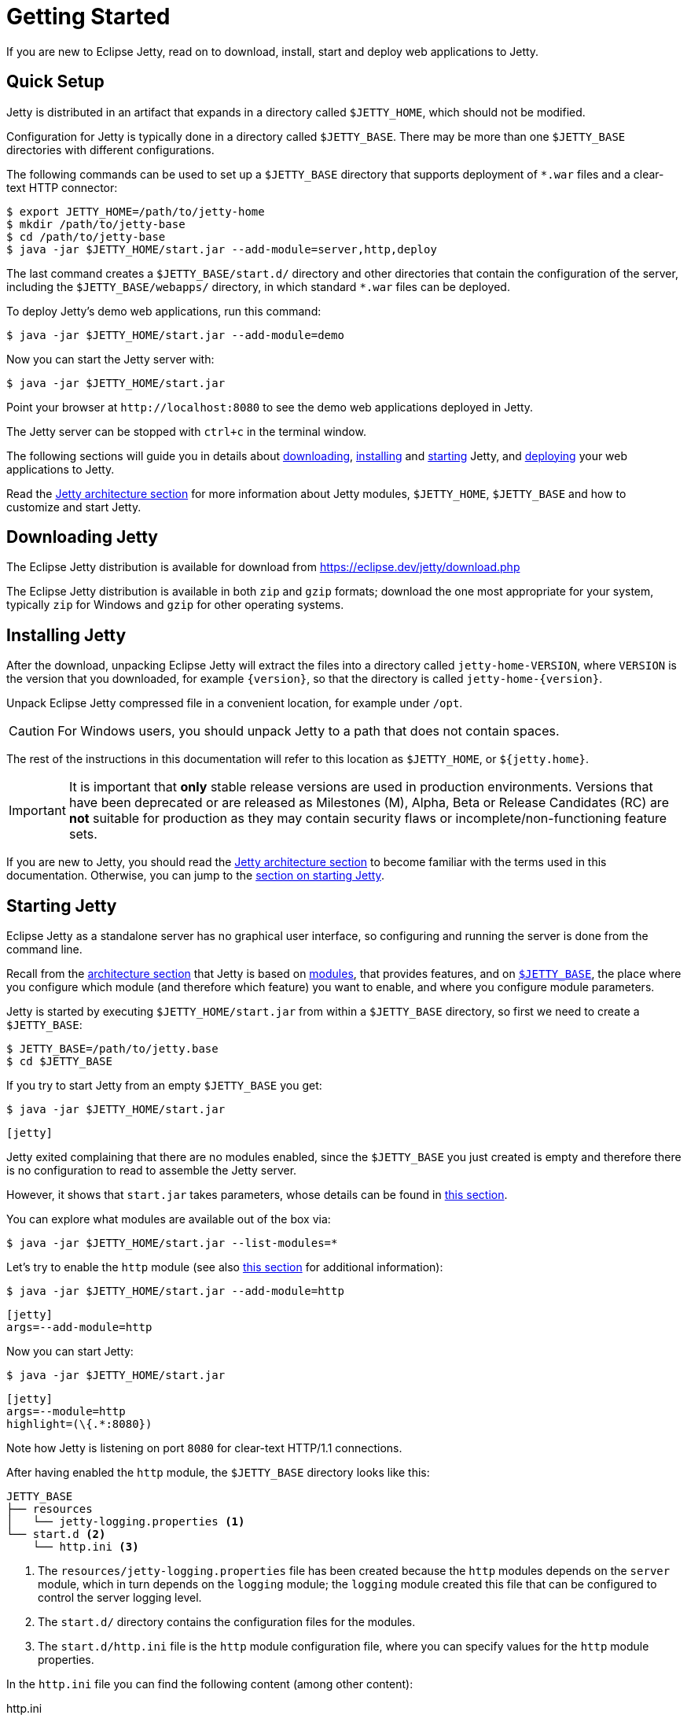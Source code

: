 //
// ========================================================================
// Copyright (c) 1995 Mort Bay Consulting Pty Ltd and others.
//
// This program and the accompanying materials are made available under the
// terms of the Eclipse Public License v. 2.0 which is available at
// https://www.eclipse.org/legal/epl-2.0, or the Apache License, Version 2.0
// which is available at https://www.apache.org/licenses/LICENSE-2.0.
//
// SPDX-License-Identifier: EPL-2.0 OR Apache-2.0
// ========================================================================
//

= Getting Started

If you are new to Eclipse Jetty, read on to download, install, start and deploy web applications to Jetty.

== Quick Setup

Jetty is distributed in an artifact that expands in a directory called `$JETTY_HOME`, which should not be modified.

Configuration for Jetty is typically done in a directory called `$JETTY_BASE`.
There may be more than one `$JETTY_BASE` directories with different configurations.

The following commands can be used to set up a `$JETTY_BASE` directory that supports deployment of `+*.war+` files and a clear-text HTTP connector:

----
$ export JETTY_HOME=/path/to/jetty-home
$ mkdir /path/to/jetty-base
$ cd /path/to/jetty-base
$ java -jar $JETTY_HOME/start.jar --add-module=server,http,deploy
----

The last command creates a `$JETTY_BASE/start.d/` directory and other directories that contain the configuration of the server, including the `$JETTY_BASE/webapps/` directory, in which standard `+*.war+` files can be deployed.

To deploy Jetty's demo web applications, run this command:

----
$ java -jar $JETTY_HOME/start.jar --add-module=demo
----

Now you can start the Jetty server with:

----
$ java -jar $JETTY_HOME/start.jar
----

Point your browser at `+http://localhost:8080+` to see the demo web applications deployed in Jetty.

The Jetty server can be stopped with `ctrl+c` in the terminal window.

The following sections will guide you in details about <<download,downloading>>, <<install,installing>> and <<start,starting>> Jetty, and <<deploy,deploying>> your web applications to Jetty.

Read the xref:arch/index.adoc[Jetty architecture section] for more information about Jetty modules, `$JETTY_HOME`, `$JETTY_BASE` and how to customize and start Jetty.

[[download]]
== Downloading Jetty

The Eclipse Jetty distribution is available for download from https://eclipse.dev/jetty/download.php[]

The Eclipse Jetty distribution is available in both `zip` and `gzip` formats; download the one most appropriate for your system, typically `zip` for Windows and `gzip` for other operating systems.

[[install]]
== Installing Jetty

After the download, unpacking Eclipse Jetty will extract the files into a directory called `jetty-home-VERSION`, where `VERSION` is the version that you downloaded, for example `{version}`, so that the directory is called `jetty-home-{version}`.

Unpack Eclipse Jetty compressed file in a convenient location, for example under `/opt`.

CAUTION: For Windows users, you should unpack Jetty to a path that does not contain spaces.

The rest of the instructions in this documentation will refer to this location as `$JETTY_HOME`, or `${jetty.home}`.

IMPORTANT: It is important that *only* stable release versions are used in production environments.
Versions that have been deprecated or are released as Milestones (M), Alpha, Beta or Release Candidates (RC) are *not* suitable for production as they may contain security flaws or incomplete/non-functioning feature sets.

If you are new to Jetty, you should read the xref:arch/index.adoc[Jetty architecture section] to become familiar with the terms used in this documentation.
Otherwise, you can jump to the <<start,section on starting Jetty>>.

[[start]]
== Starting Jetty

Eclipse Jetty as a standalone server has no graphical user interface, so configuring and running the server is done from the command line.

Recall from the xref:arch/index.adoc[architecture section] that Jetty is based on xref:modules/index.adoc[modules], that provides features, and on xref:arch/index.adoc#jetty-base[`$JETTY_BASE`], the place where you configure which module (and therefore which feature) you want to enable, and where you configure module parameters.

Jetty is started by executing `$JETTY_HOME/start.jar` from within a `$JETTY_BASE` directory, so first we need to create a `$JETTY_BASE`:

----
$ JETTY_BASE=/path/to/jetty.base
$ cd $JETTY_BASE
----

If you try to start Jetty from an empty `$JETTY_BASE` you get:

----
$ java -jar $JETTY_HOME/start.jar
----

[jetty%nowrap]
....
[jetty]
....

Jetty exited complaining that there are no modules enabled, since the `$JETTY_BASE` you just created is empty and therefore there is no configuration to read to assemble the Jetty server.

However, it shows that `start.jar` takes parameters, whose details can be found in xref:start/index.adoc[this section].

You can explore what modules are available out of the box via:

----
$ java -jar $JETTY_HOME/start.jar --list-modules=*
----

Let's try to enable the `http` module (see also xref:protocols/index.adoc#http[this section] for additional information):

----
$ java -jar $JETTY_HOME/start.jar --add-module=http
----

[jetty%nowrap]
....
[jetty]
args=--add-module=http
....

Now you can start Jetty:

----
$ java -jar $JETTY_HOME/start.jar
----

[jetty%nowrap]
....
[jetty]
args=--module=http
highlight=(\{.*:8080})
....

Note how Jetty is listening on port `8080` for clear-text HTTP/1.1 connections.

After having enabled the `http` module, the `$JETTY_BASE` directory looks like this:

[source,subs=verbatim]
----
JETTY_BASE
├── resources
│   └── jetty-logging.properties <1>
└── start.d <2>
    └── http.ini <3>
----

<1> The `resources/jetty-logging.properties` file has been created because the `http` modules depends on the `server` module, which in turn depends on the `logging` module; the `logging` module created this file that can be configured to control the server logging level.
<2> The `start.d/` directory contains the configuration files for the modules.
<3> The `start.d/http.ini` file is the `http` module configuration file, where you can specify values for the `http` module properties.

In the `http.ini` file you can find the following content (among other content):

.http.ini
[source,subs=verbatim]
----
--module=http <1>
# jetty.http.port=8080 <2>
...
----

<1> This line enables the `http` module and should not be modified.
<2> This line is commented out and specifies the default value for the module property `jetty.http.port`, which is the network port that listens for clear-text HTTP connections.

You can change the module property `jetty.http.port` value directly from the command line:

----
$ java -jar $JETTY_HOME/start.jar jetty.http.port=9999
----

To make this change persistent, you can edit the `http.ini` file, uncomment the module property `jetty.http.port` and change its value to `9999`:

.http.ini
----
--module=http
jetty.http.port=9999
...
----

If you restart Jetty, the new value will be used:

----
$ java -jar $JETTY_HOME/start.jar
----

[jetty%nowrap]
....
[jetty]
args=--module=http jetty.http.port=9999
highlight=(\{.*:9999})
....

Note how Jetty is now listening on port `9999` for clear-text HTTP/1.1 connections.

NOTE: If you want to enable support for different protocols such as secure HTTP/1.1 or HTTP/2 or HTTP/3, or configure Jetty behind a load balancer, read xref:protocols/index.adoc[this section].

The Jetty server is now up and running, but it has no web applications deployed, so it just replies with `404 Not Found` to every request.
It is time to <<deploy,deploy your web applications>> to Jetty.

For more detailed information about the Jetty start mechanism, you can read the xref:arch/index.adoc#start[Jetty start mechanism] section.

[[deploy]]
== Deploying Web Applications

For the purpose of deploying web applications to Jetty, there are two types of resources that can be deployed:

* Standard Web Application Archives, in the form of `+*.war+` files or web application directories, defined by the Servlet specification.
Their deployment is described in <<deploy-war,this section>>.
* Jetty context XML files, that allow you to customize the deployment of standard web applications, and also allow you use Jetty components, and possibly custom components written by you, to assemble your web applications.
Their deployment is described in xref:deploy/index.adoc[this section].

[[deploy-war]]
=== Deploying +*.war+ Files

A standard Servlet web application is packaged in either a `+*.war+` file or in a directory with the structure of a `+*.war+` file.

[NOTE]
====
Recall that the structure of a `+*.war+` file is as follows:

[source,subs=verbatim]
----
mywebapp.war
├── index.html <1>
└── WEB-INF <2>
    ├── classes/ <3>
    ├── lib/ <4>
    └── web.xml <5>
----
<1> Publicly accessible resources such as `+*.html+`, `+*.jsp+`, `+*.css+`, `+*.js+` files, etc. are placed in `+*.war+` or in sub-directories of the `+*.war+`.
<2> `WEB-INF` is a special directory used to store anything related to the web application that must not be publicly accessible, but may be accessed by other resources.
<3> `WEB-INF/classes` stores the web application compiled `+*.class+` files
<4> `WEB-INF/lib` stores the web application `+*.jar+` files
<5> `WEB-INF/web.xml` is the web application deployment descriptor defines the components and the configuration of your web application.
====

To deploy a standard web application, you need to enable the `deploy` module (see the `deploy` module complete definition xref:modules/standard.adoc#deploy[here]).

----
$ java -jar $JETTY_HOME/start.jar --add-module=deploy
----

[jetty%nowrap]
....
[jetty]
setupArgs=--add-module=http
args=--add-module=deploy
....

The `deploy` module creates the `$JETTY_BASE/webapps` directory, the directory where `+*.war+` files or web application directories should be copied so that Jetty can deploy them.

[NOTE]
====
The `deploy` module only provides the feature of deploying web applications.

Whether these web applications are served via clear-text HTTP/1.1, or secure HTTP/1.1, or secure HTTP/2, or HTTP/3 (or even all of these protocols) depends on whether the correspondent Jetty modules have been enabled.
Refer to the xref:protocols/index.adoc[section about protocols] for further information.
====

Now you need to copy a web application to the `$JETTY_BASE/webapps` directory, and you can use one of the demos shipped with Jetty:

----
$ java -jar $JETTY_HOME/start.jar --add-module=demo-simple
----

The `$JETTY_BASE` directory is now:

----
$JETTY_BASE
├── resources
│   └── jetty-logging.properties
├── start.d
│   ├── deploy.ini
│   └── http.ini
└── webapps
    └── demo-simple.war
----

Now start Jetty:

----
$ java -jar $JETTY_HOME/start.jar
----

[jetty%nowrap]
....
[jetty]
setupArgs=--add-modules=http,deploy,demo-simple
highlight=WebAppContext
....

Note the highlighted line that logs the deployment of `demo-simple.war`.

Now you can access the web application by pointing your browser to `+http://localhost:8080/demo-simple+`.

[[deploy-war-advanced]]
=== Advanced Deployment

If you want to customize the deployment of your web application, for example by specifying a `contextPath` different from the file/directory name, or by specifying JNDI entries, or by specifying virtual hosts, etc. read xref:deploy/index.adoc[this section].
